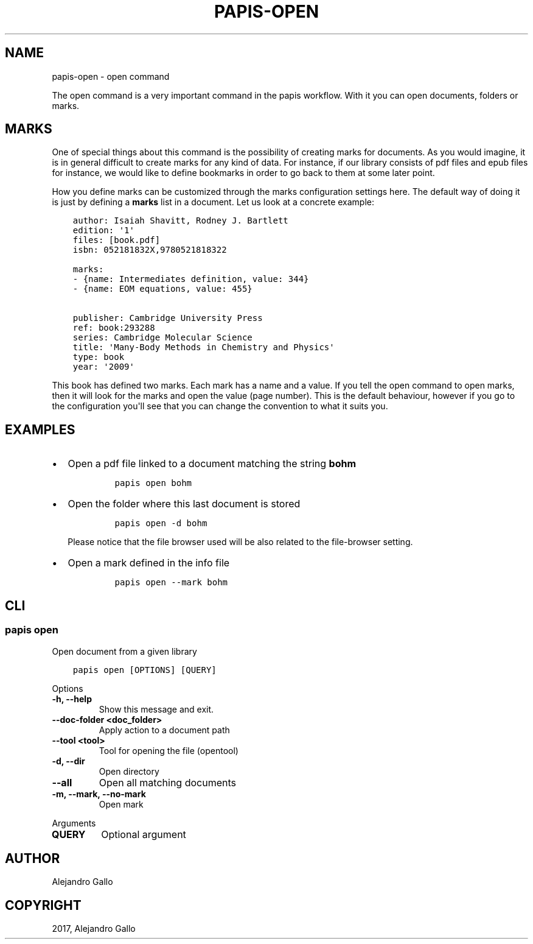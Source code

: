 .\" Man page generated from reStructuredText.
.
.TH "PAPIS-OPEN" "1" "Oct 21, 2019" "0.9" "papis"
.SH NAME
papis-open \- open command
.
.nr rst2man-indent-level 0
.
.de1 rstReportMargin
\\$1 \\n[an-margin]
level \\n[rst2man-indent-level]
level margin: \\n[rst2man-indent\\n[rst2man-indent-level]]
-
\\n[rst2man-indent0]
\\n[rst2man-indent1]
\\n[rst2man-indent2]
..
.de1 INDENT
.\" .rstReportMargin pre:
. RS \\$1
. nr rst2man-indent\\n[rst2man-indent-level] \\n[an-margin]
. nr rst2man-indent-level +1
.\" .rstReportMargin post:
..
.de UNINDENT
. RE
.\" indent \\n[an-margin]
.\" old: \\n[rst2man-indent\\n[rst2man-indent-level]]
.nr rst2man-indent-level -1
.\" new: \\n[rst2man-indent\\n[rst2man-indent-level]]
.in \\n[rst2man-indent\\n[rst2man-indent-level]]u
..
.sp
The open command is a very important command in the papis workflow.
With it you can open documents, folders or marks.
.SH MARKS
.sp
One of special things about this command is the possibility of
creating marks for documents. As you would imagine, it is in general
difficult to create marks for any kind of data. For instance,
if our library consists of pdf files and epub files for instance,
we would like to define bookmarks in order to go back to them at
some later point.
.sp
How you define marks can be customized through the marks configuration
settings here\&.
The default way of doing it is just by defining a \fBmarks\fP list in a document.
Let us look at a concrete example:
.INDENT 0.0
.INDENT 3.5
.sp
.nf
.ft C
author: Isaiah Shavitt, Rodney J. Bartlett
edition: \(aq1\(aq
files: [book.pdf]
isbn: 052181832X,9780521818322

marks:
\- {name: Intermediates definition, value: 344}
\- {name: EOM equations, value: 455}

publisher: Cambridge University Press
ref: book:293288
series: Cambridge Molecular Science
title: \(aqMany\-Body Methods in Chemistry and Physics\(aq
type: book
year: \(aq2009\(aq
.ft P
.fi
.UNINDENT
.UNINDENT
.sp
This book has defined two marks. Each mark has a name and a value.
If you tell the open command to open marks, then it will look for
the marks and open the value (page number). This is the default behaviour,
however if you go to the configuration
you\(aqll see that you can change the convention to what it suits you.
.SH EXAMPLES
.INDENT 0.0
.IP \(bu 2
Open a pdf file linked to a document matching the string \fBbohm\fP
.INDENT 2.0
.INDENT 3.5
.INDENT 0.0
.INDENT 3.5
.sp
.nf
.ft C
papis open bohm
.ft P
.fi
.UNINDENT
.UNINDENT
.UNINDENT
.UNINDENT
.IP \(bu 2
Open the folder where this last document is stored
.INDENT 2.0
.INDENT 3.5
.INDENT 0.0
.INDENT 3.5
.sp
.nf
.ft C
papis open \-d bohm
.ft P
.fi
.UNINDENT
.UNINDENT
.UNINDENT
.UNINDENT
.sp
Please notice that the file browser used will be also related to
the file\-browser setting\&.
.IP \(bu 2
Open a mark defined in the info file
.INDENT 2.0
.INDENT 3.5
.INDENT 0.0
.INDENT 3.5
.sp
.nf
.ft C
papis open \-\-mark bohm
.ft P
.fi
.UNINDENT
.UNINDENT
.UNINDENT
.UNINDENT
.UNINDENT
.SH CLI
.SS papis open
.sp
Open document from a given library
.INDENT 0.0
.INDENT 3.5
.sp
.nf
.ft C
papis open [OPTIONS] [QUERY]
.ft P
.fi
.UNINDENT
.UNINDENT
.sp
Options
.INDENT 0.0
.TP
.B \-h, \-\-help
Show this message and exit.
.UNINDENT
.INDENT 0.0
.TP
.B \-\-doc\-folder <doc_folder>
Apply action to a document path
.UNINDENT
.INDENT 0.0
.TP
.B \-\-tool <tool>
Tool for opening the file (opentool)
.UNINDENT
.INDENT 0.0
.TP
.B \-d, \-\-dir
Open directory
.UNINDENT
.INDENT 0.0
.TP
.B \-\-all
Open all matching documents
.UNINDENT
.INDENT 0.0
.TP
.B \-m, \-\-mark, \-\-no\-mark
Open mark
.UNINDENT
.sp
Arguments
.INDENT 0.0
.TP
.B QUERY
Optional argument
.UNINDENT
.SH AUTHOR
Alejandro Gallo
.SH COPYRIGHT
2017, Alejandro Gallo
.\" Generated by docutils manpage writer.
.
